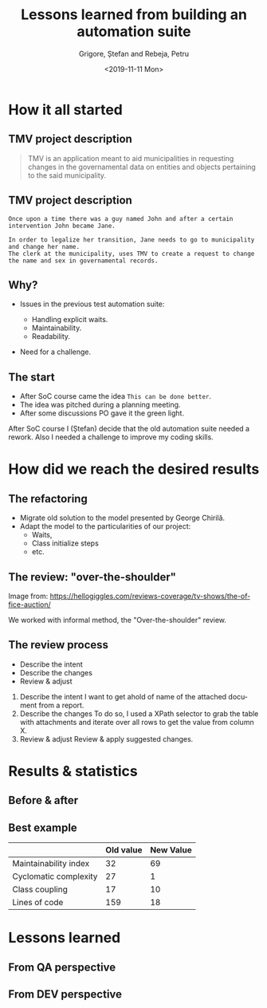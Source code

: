 #+options: toc:nil date:nil num:nil
#+title: Lessons learned from building an automation suite
#+date: <2019-11-11 Mon>
#+author: Grigore, Ștefan and Rebeja, Petru
#+language: en
#+select_tags: export
#+exclude_tags: noexport
#+creator: Emacs 26.3 (Org mode 9.2.6)
* How it all started
** TMV project description
   #+begin_quote
   TMV is an application meant to aid municipalities in requesting changes in the governamental data on entities and objects pertaining to the said municipality.
   #+end_quote
** TMV project description
   #+begin_example
   Once upon a time there was a guy named John and after a certain intervention John became Jane.

   In order to legalize her transition, Jane needs to go to municipality and change her name.
   The clerk at the municipality, uses TMV to create a request to change the name and sex in governamental records.
   #+end_example
** Why?
   #+ATTR_REVEAL: :frag (appear)
   - Issues in the previous test automation suite:
     #+ATTR_REVEAL: :frag (appear)
     - Handling explicit waits.
     - Maintainability.
     - Readability.
   - Need for a challenge.
** The start
   #+ATTR_REVEAL: :frag (appear)
   - After SoC course came the idea =This can be done better=.
   - The idea was pitched during a planning meeting.
   - After some discussions PO gave it the green light.
  #+begin_notes
  After SoC course I (Ștefan) decide that the old automation suite needed a rework.
  Also I needed a challenge to improve my coding skills.
  #+end_notes
* How did we reach the desired results
** The refactoring
   #+ATTR_REVEAL: :frag (appear)
   - Migrate old solution to the model presented by George Chirilă.
   - Adapt the model to the particularities of our project:
     - Waits,
     - Class initialize steps
     - etc.
** The review: "over-the-shoulder"
   #+ATTR_HTML: :width 75%
   [[file:img/over-shoulder-review.png]]
   #+ATTR_HTML: :style font-size: small
   Image from: [[https://hellogiggles.com/reviews-coverage/tv-shows/the-office-auction/]]
   #+begin_notes
   We worked with informal method, the  "Over-the-shoulder" review.
   #+end_notes
** The review process
   #+ATTR_REVEAL: :frag (appear)
   - Describe the intent
   - Describe the changes
   - Review & adjust
   #+begin_notes
   1. Describe the intent
      I want to get ahold of name of the attached document from a report.
   2. Describe the changes
      To do so, I used a XPath selector to grab the table with attachments and iterate over all rows to get the value from column X.
   3. Review & adjust
      Review & apply suggested changes.
   #+end_notes
* Results & statistics
** Before & after
   #+ATTR_HTML: :width 70%
   [[file:img/before-and-after.png]]
** Best example
   |                       | Old value | New Value |
   |-----------------------+-----------+-----------|
   | Maintainability index |        32 |        69 |
   | Cyclomatic complexity |        27 |         1 |
   | Class coupling        |        17 |        10 |
   | Lines of code         |       159 |        18 |
   #+begin_notes
   #+end_notes
* Lessons learned
** From QA perspective
** From DEV perspective
